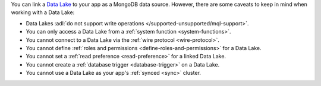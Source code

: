 You can link a `Data Lake
<https://www.mongodb.com/atlas/data-lake?tck=docs_realm>`__ to your app
as a MongoDB data source. However, there are some caveats to keep in
mind when working with a Data Lake:

- Data Lakes :adl:`do not support write operations </supported-unsupported/mql-support>`.

- You can only access a Data Lake from a :ref:`system function <system-functions>`.

- You cannot connect to a Data Lake via the :ref:`wire protocol <wire-protocol>`.

- You cannot define :ref:`roles and permissions <define-roles-and-permissions>` for a Data Lake.

- You cannot set a :ref:`read preference <read-preference>` for a linked Data Lake.

- You cannot create a :ref:`database trigger <database-trigger>` on a Data Lake.

- You cannot use a Data Lake as your app's :ref:`synced <sync>` cluster.
